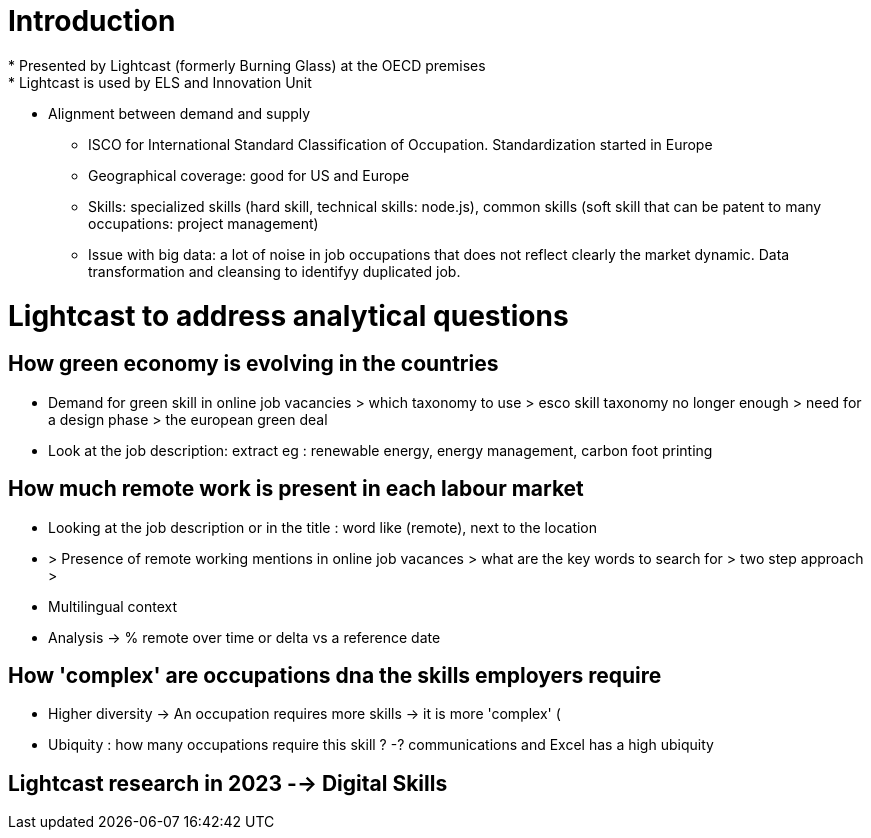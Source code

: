 = Introduction =
* Presented by Lightcast (formerly Burning Glass) at the OECD premises
* Lightcast is used by ELS and Innovation Unit
** Alignment between demand and supply
* ISCO for International Standard Classification of Occupation. Standardization started in Europe
* Geographical coverage: good for US and Europe
* Skills: specialized skills (hard skill, technical skills: node.js), common skills (soft skill that can be patent to many occupations: project management)
* Issue with big data: a lot of noise in job occupations that does not reflect clearly the market dynamic. Data transformation and cleansing to identifyy duplicated job.

= Lightcast to address analytical questions =

== How green economy is evolving in the countries ==
** Demand for green skill in online job vacancies > which taxonomy to use > esco skill taxonomy no longer enough > need for a design phase > the european green deal

** Look at the job description: extract eg : renewable energy, energy management, carbon foot printing

== How much remote work is present in each labour market ==
** Looking at the job description or in the title : word like (remote), next to the location
** > Presence of remote working mentions in online job vacances > what are the key words to search for > two step approach > 
** Multilingual context
** Analysis -> % remote over time or delta vs a reference date

== How 'complex' are occupations dna the skills employers require ==

* Higher diversity -> An occupation requires more skills -> it is more 'complex' (
* Ubiquity : how many occupations require this skill ? -? communications and Excel has a high ubiquity

== Lightcast research in 2023 --> Digital Skills ==

